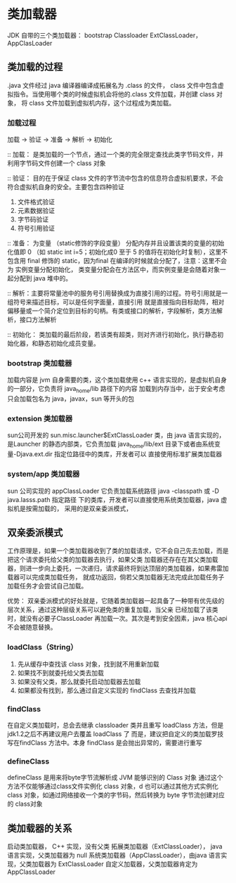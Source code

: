 * 类加载器

JDK 自带的三个类加载器： bootstrap Classloader ExtClassLoader， AppClasLoader

** 类加载的过程

.java 文件经过 java 编译器编译成拓展名为 .class 的文件， class 文件中包含虚拟指令。当使用哪个类的时候虚拟机会将他的.class
文件加载，并创建 class 对象， 将 class 文件加载到虚拟机内存，这个过程成为类加载。

*** 加载过程

加载 -> 验证 -> 准备 -> 解析 -> 初始化 

:: 加载： 是类加载的一个节点，通过一个类的完全限定查找此类字节码文件，并利用字节码文件创建一个 class 对象

:: 验证： 目的在于保证 class 文件的字节流中包含的信息符合虚拟机要求，不会符合虚拟机自身的安全。主要包含四种验证

1. 文件格式验证
2. 元素数据验证
3. 字节码验证
4. 符号引用验证

:: 准备： 为变量 （static修饰的字段变量） 分配内存并且设置该类的变量的初始化值即 0 （如 static int i=5；初始化成0
至于 5 的值将在初始化时复制），这里不包含用 final 修饰的 static，因为final 在编译的时候就会分配了，注意：这里不会为
实例变量分配初始化， 类变量分配会在方法区中，而实例变量是会随着对象一起分配到 java 堆中的。

:: 解析：主要将常量池中的服务号引用替换成为直接引用的过程。符号引用就是一组符号来描述目标，可以是任何字面量，直接引用
就是直接指向目标助阵，相对偏移量或一个简介定位到目标的句柄。有类或接口的解析，字段解析，类方法解析，接口方法解析

:: 初始化： 类加载的最后阶段，若该类有超类，则对齐进行初始化，执行静态初始化器，和静态初始化成员变量。

*** bootstrap 类加载器

加载内容是 jvm 自身需要的类，这个类加载使用 c++ 语言实现的，是虚拟机自身的一部分，它负责将 java_home/lib 路径下的内容
加载到内存当中，出于安全考虑只会加载包名为 java，javax，sun 等开头的包

*** extension 类加载器

sun公司开发的 sun.misc.launcher$ExtClassLoader 类，由 java 语言实现的，是Launcher 的静态内部类，它负责加载 
java_home/lib/ext 目录下或者由系统变量-Djava.ext.dir 指定位路径中的类库，开发者可以 直接使用标准扩展类加载器

*** system/app 类加载器

sun 公司实现的  appClassLoader 它负责加载系统路径 java -classpath 或 -D java.lasss.path 指定路径
下的类库，开发者可以直接使用系统类加载器，java 虚拟机是按需加载的， 采用的是双亲委派模式，

** 双亲委派模式

工作原理是，如果一个类加载器收到了类的加载请求，它不会自己先去加载，而是把这个请求委托给父类的加载器去执行，如果父类
加载器还存在在其父类加载器，则进一步向上委托，一次递归，请求最终将到达顶层的类加载器，如果弗雷加载器可以完成类加载任务，
就成功返回，倘若父类加载器无法完成此加载任务子加载任务才会尝试自己加载。

优势：
双亲委派模式的好处就是，它随着类加载器一起具备了一种带有优先级的层次关系，通过这种层级关系可以避免类的重复加载，当父亲
已经加载了该类时，就没有必要子ClassLoader 再加载一次。其次是考到安全因素，java 核心api不会被随意替换。

*** loadClass（String）

1. 先从缓存中查找该 class 对象，找到就不用重新加载
2. 如果找不到就委托给父类去加载
3. 如果没有父类，那么就委托启动加载器去加载
4. 如果都没有找到，那么通过自定义实现的 findClass 去查找并加载

*** findClass

在自定义类加载时，总会去继承 classloader 类并且重写 loadClass 方法，但是 jdk1.2之后不再建议用户去覆盖 loadClass 了
而是，建议把自定义的类加载罗技写在findClass 方法中。本身 findClass 是会抛出异常的，需要进行重写

*** defineClass 

defineClass 是用来将byte字节流解析成 JVM 能够识别的 Class 对象 通过这个方法不仅能够通过class文件实例化 class 对象，d
也可以通过其他方式实例化class 对象，如通过网络接收一个类的字节码，然后转换为 byte 字节流创建对应的 class对象

** 类加载器的关系

启动类加载器， C++ 实现，没有父类
拓展类加载器（ExtClassLoader）， java 语言实现，父类加载器为 null
系统类加载器（AppClassLoader），由java 语言实现，父类加载器为 ExtClassLoader
自定义加载器，父类加载器肯定为 AppClassLoader


